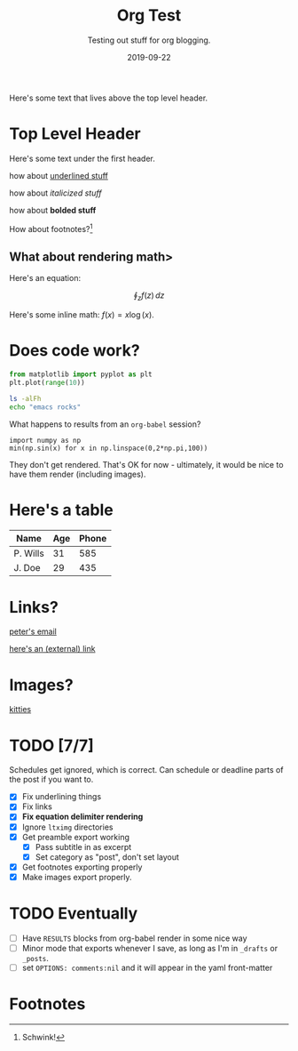 #+TITLE: Org Test
#+SUBTITLE: Testing out stuff for org blogging.
#+DATE: 2019-09-22

#+STARTUP: showall indent
#+OPTIONS: toc:nil 
#+OPTIONS: tex:t

Here's some text that lives above the top level header.

* Top Level Header

Here's some text under the first header.

how about _underlined stuff_ 

how about /italicized stuff/

how about *bolded stuff*

How about footnotes?[fn:1] 

** What about rendering math>

Here's an equation:

$$ \oint_z f(z) \, dz $$

Here's some inline math: $f(x) = x \log (x)$.

* Does code work?

#+BEGIN_SRC python
from matplotlib import pyplot as plt
plt.plot(range(10))  
#+END_SRC

#+BEGIN_SRC bash
ls -alFh
echo "emacs rocks"
#+END_SRC

What happens to results from an =org-babel= session?

#+BEGIN_SRC ipython :async t :results drawer :session
import numpy as np
min(np.sin(x) for x in np.linspace(0,2*np.pi,100)) 
#+END_SRC

#+RESULTS:
:RESULTS:
# Out[3]:
: -0.9998741276738751
:END:

They don't get rendered. That's OK for now - ultimately, it would be nice to have them
render (including images).

* Here's a table

| Name     | Age | Phone |
|----------+-----+-------|
| P. Wills |  31 |   585 |
| J. Doe   |  29 |   435 |

* Links?

[[mailto:peter@pwills.com][peter's email]]

[[https://google.com][here's an (external) link]]

* Images?

[[https://hips.hearstapps.com/hmg-prod.s3.amazonaws.com/images/kitten-playing-with-toy-mouse-royalty-free-image-590055188-1542816918.jpg][kitties]]

* TODO [7/7]
SCHEDULED: <2019-09-21 Sat>

Schedules get ignored, which is correct. Can schedule or deadline parts of the post if
you want to.

- [X] Fix underlining things
- [X] Fix links
- [X] *Fix equation delimiter rendering*
- [X] Ignore =ltximg= directories
- [X] Get preamble export working
  - [X] Pass subtitle in as excerpt
  - [X] Set category as "post", don't set layout
- [X] Get footnotes exporting properly
- [X] Make images export properly. 

* TODO Eventually

- [ ] Have =RESULTS= blocks from org-babel render in some nice way
- [ ] Minor mode that exports whenever I save, as long as I'm in =_drafts= or =_posts=.
- [ ] set =OPTIONS: comments:nil= and it will appear in the yaml front-matter

* Footnotes

[fn:1] Schwink!



